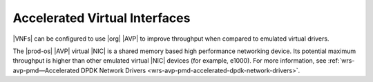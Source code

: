 
.. xyo1466098370729
.. _accelerated-virtual-interfaces:

==============================
Accelerated Virtual Interfaces
==============================

|VNFs| can be configured to use |org| |AVP| to improve throughput when
compared to emulated virtual drivers.

The |prod-os| |AVP| virtual |NIC| is a shared memory based high performance networking
device. Its potential maximum throughput is higher than other emulated virtual
|NIC| devices \(for example, e1000\). For more information, see
:ref:`wrs-avp-pmd—Accelerated DPDK Network Drivers
<wrs-avp-pmd-accelerated-dpdk-network-drivers>`.

.. seealso::

    -   :ref:`Standard Virtio - Backed with Vhost Support
        <standard-virtio-backed-with-vhost-support>`

    -   :ref:`wrs-avp-pmd—Accelerated DPDK Network Drivers
        <wrs-avp-pmd-accelerated-dpdk-network-drivers>`

    -   :ref:`Using a VIF Model when Creating Ports
        <use-a-vif-model-when-creating-ports>`


